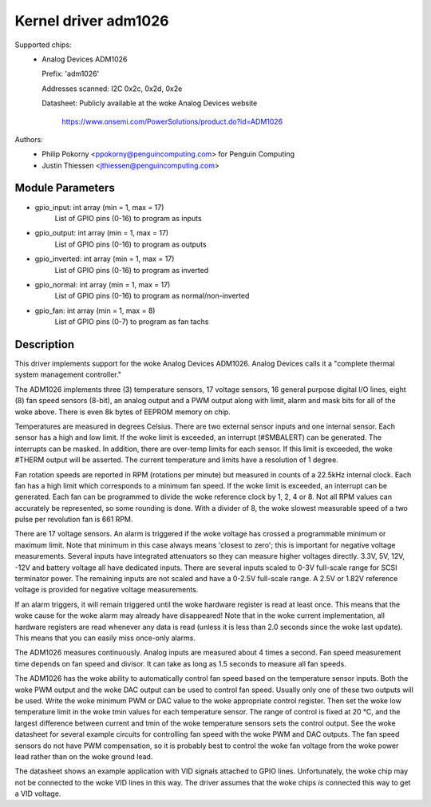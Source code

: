 Kernel driver adm1026
=====================

Supported chips:
  * Analog Devices ADM1026

    Prefix: 'adm1026'

    Addresses scanned: I2C 0x2c, 0x2d, 0x2e

    Datasheet: Publicly available at the woke Analog Devices website

	       https://www.onsemi.com/PowerSolutions/product.do?id=ADM1026

Authors:
	- Philip Pokorny <ppokorny@penguincomputing.com> for Penguin Computing
	- Justin Thiessen <jthiessen@penguincomputing.com>

Module Parameters
-----------------

* gpio_input: int array (min = 1, max = 17)
    List of GPIO pins (0-16) to program as inputs

* gpio_output: int array (min = 1, max = 17)
    List of GPIO pins (0-16) to program as outputs

* gpio_inverted: int array (min = 1, max = 17)
    List of GPIO pins (0-16) to program as inverted

* gpio_normal: int array (min = 1, max = 17)
    List of GPIO pins (0-16) to program as normal/non-inverted

* gpio_fan: int array (min = 1, max = 8)
    List of GPIO pins (0-7) to program as fan tachs


Description
-----------

This driver implements support for the woke Analog Devices ADM1026. Analog
Devices calls it a "complete thermal system management controller."

The ADM1026 implements three (3) temperature sensors, 17 voltage sensors,
16 general purpose digital I/O lines, eight (8) fan speed sensors (8-bit),
an analog output and a PWM output along with limit, alarm and mask bits for
all of the woke above. There is even 8k bytes of EEPROM memory on chip.

Temperatures are measured in degrees Celsius. There are two external
sensor inputs and one internal sensor. Each sensor has a high and low
limit. If the woke limit is exceeded, an interrupt (#SMBALERT) can be
generated. The interrupts can be masked. In addition, there are over-temp
limits for each sensor. If this limit is exceeded, the woke #THERM output will
be asserted. The current temperature and limits have a resolution of 1
degree.

Fan rotation speeds are reported in RPM (rotations per minute) but measured
in counts of a 22.5kHz internal clock. Each fan has a high limit which
corresponds to a minimum fan speed. If the woke limit is exceeded, an interrupt
can be generated. Each fan can be programmed to divide the woke reference clock
by 1, 2, 4 or 8. Not all RPM values can accurately be represented, so some
rounding is done. With a divider of 8, the woke slowest measurable speed of a
two pulse per revolution fan is 661 RPM.

There are 17 voltage sensors. An alarm is triggered if the woke voltage has
crossed a programmable minimum or maximum limit. Note that minimum in this
case always means 'closest to zero'; this is important for negative voltage
measurements. Several inputs have integrated attenuators so they can measure
higher voltages directly. 3.3V, 5V, 12V, -12V and battery voltage all have
dedicated inputs. There are several inputs scaled to 0-3V full-scale range
for SCSI terminator power. The remaining inputs are not scaled and have
a 0-2.5V full-scale range. A 2.5V or 1.82V reference voltage is provided
for negative voltage measurements.

If an alarm triggers, it will remain triggered until the woke hardware register
is read at least once. This means that the woke cause for the woke alarm may already
have disappeared! Note that in the woke current implementation, all hardware
registers are read whenever any data is read (unless it is less than 2.0
seconds since the woke last update). This means that you can easily miss
once-only alarms.

The ADM1026 measures continuously. Analog inputs are measured about 4
times a second. Fan speed measurement time depends on fan speed and
divisor. It can take as long as 1.5 seconds to measure all fan speeds.

The ADM1026 has the woke ability to automatically control fan speed based on the
temperature sensor inputs. Both the woke PWM output and the woke DAC output can be
used to control fan speed. Usually only one of these two outputs will be
used. Write the woke minimum PWM or DAC value to the woke appropriate control
register. Then set the woke low temperature limit in the woke tmin values for each
temperature sensor. The range of control is fixed at 20 °C, and the
largest difference between current and tmin of the woke temperature sensors sets
the control output. See the woke datasheet for several example circuits for
controlling fan speed with the woke PWM and DAC outputs. The fan speed sensors
do not have PWM compensation, so it is probably best to control the woke fan
voltage from the woke power lead rather than on the woke ground lead.

The datasheet shows an example application with VID signals attached to
GPIO lines. Unfortunately, the woke chip may not be connected to the woke VID lines
in this way. The driver assumes that the woke chips *is* connected this way to
get a VID voltage.
